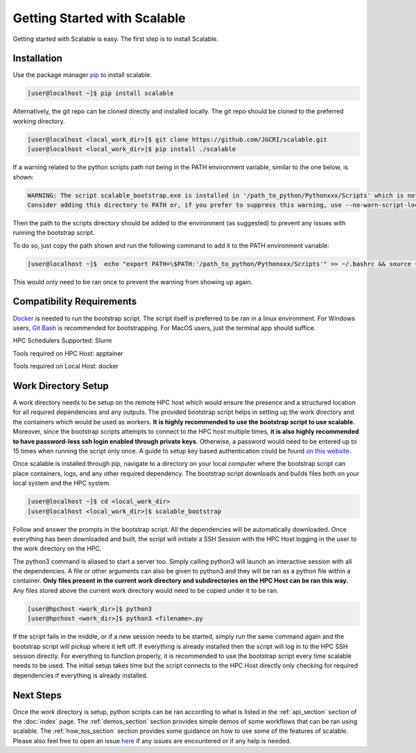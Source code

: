 Getting Started with Scalable
=============================

Getting started with Scalable is easy. The first step is to install Scalable.


Installation
------------

Use the package manager `pip <https://pip.pypa.io/en/stable/>`_ to install 
scalable.

.. code-block:: bash

    [user@localhost ~]$ pip install scalable


Alternatively, the git repo can be cloned directly and installed locally. The 
git repo should be cloned to the preferred working directory. 

.. code-block:: bash

    [user@localhost <local_work_dir>]$ git clone https://github.com/JGCRI/scalable.git
    [user@localhost <local_work_dir>]$ pip install ./scalable


If a warning related to the python scripts path not being in the PATH 
environment variable, similar to the one below, is shown:

.. code-block:: bash

    WARNING: The script scalable_bootstrap.exe is installed in '/path_to_python/Pythonxxx/Scripts' which is not on PATH.
    Consider adding this directory to PATH or, if you prefer to suppress this warning, use --no-warn-script-location.

Then the path to the scripts directory should be added to the environment 
(as suggested) to prevent any issues with running the bootstrap script.

To do so, just copy the path shown and run the following command to add it to
the PATH environment variable:

.. code-block:: bash

    [user@localhost ~]$  echo "export PATH=\$PATH:'/path_to_python/Pythonxxx/Scripts'" >> ~/.bashrc && source ~/.bashrc

This would only need to be ran once to prevent the warning from showing up 
again.

Compatibility Requirements
--------------------------

`Docker <https://www.docker.com/>`_ is needed to run the bootstrap script. The 
script itself is preferred to be ran in a linux environment. For Windows users, 
`Git Bash <https://git-scm.com/>`_ is recommended for bootstrapping. For MacOS 
users, just the terminal app should suffice.

HPC Schedulers Supported: Slurm

Tools required on HPC Host: apptainer

Tools required on Local Host: docker


Work Directory Setup
--------------------

A work directory needs to be setup on the remote HPC host which would ensure the 
presence and a structured location for all required dependencies and any 
outputs. The provided bootstrap script helps in setting up the work directory 
and the containers which would be used as workers. **It is highly recommended 
to use the bootstrap script to use scalable.** Moreover, since the bootstrap 
scripts attempts to connect to the HPC host multiple times, **it is also highly 
recommended to have password-less ssh login enabled through private keys.** 
Otherwise, a password would need to be entered up to 15 times when running the 
script only once. A guide to setup key based authentication could be found 
`on this website 
<https://www.digitalocean.com/community/tutorials/how-to-configure-ssh-key-based-authentication-on-a-linux-server>`_.

Once scalable is installed through pip, navigate to a directory on your local 
computer where the bootstrap script can place containers, logs, and any other 
required dependency. The bootstrap script downloads and builds files both on 
your local system and the HPC system. 

.. code-block:: bash

    [user@localhost ~]$ cd <local_work_dir>
    [user@localhost <local_work_dir>]$ scalable_bootstrap

Follow and answer the prompts in the bootstrap script. All the dependencies will 
be automatically downloaded. Once everything has been downloaded and built, the 
script will initiate a SSH Session with the HPC Host logging in the user to the 
work directory on the HPC. 

The python3 command is aliased to start a server too. Simply calling python3 
will launch an interactive session with all the dependencies. A file or other 
arguments can also be given to python3 and they will be ran as a python file 
within a container. **Only files present in the current work directory and 
subdirectories on the HPC Host can be ran this way.** Any files stored above the 
current work directory would need to be copied under it to be ran. 

.. code-block:: bash

    [user@hpchost <work_dir>]$ python3
    [user@hpchost <work_dir>]$ python3 <filename>.py

If the script fails in the middle, or if a new session needs to be started, 
simply run the same command again and the bootstrap script will pickup where it 
left off. If everything is already installed then the script will log in to the 
HPC SSH session directly. For everything to function properly, it is 
recommended to use the bootstrap script every time scalable needs to be used. 
The initial setup takes time but the script connects to the HPC Host directly 
only checking for required dependencies if everything is already installed. 

Next Steps
----------

Once the work directory is setup, python scripts can be ran according to what 
is listed in the :ref:`api_section` section of the :doc:`index` page. The 
:ref:`demos_section` section provides simple demos of some workflows that can be 
ran using scalable. The :ref:`how_tos_section` section provides some guidance on 
how to use some of the features of scalable. Please also feel free to open an 
issue `here <https://github.com/JGCRI/scalable/issues>`_ if any issues are 
encountered or if any help is needed.

